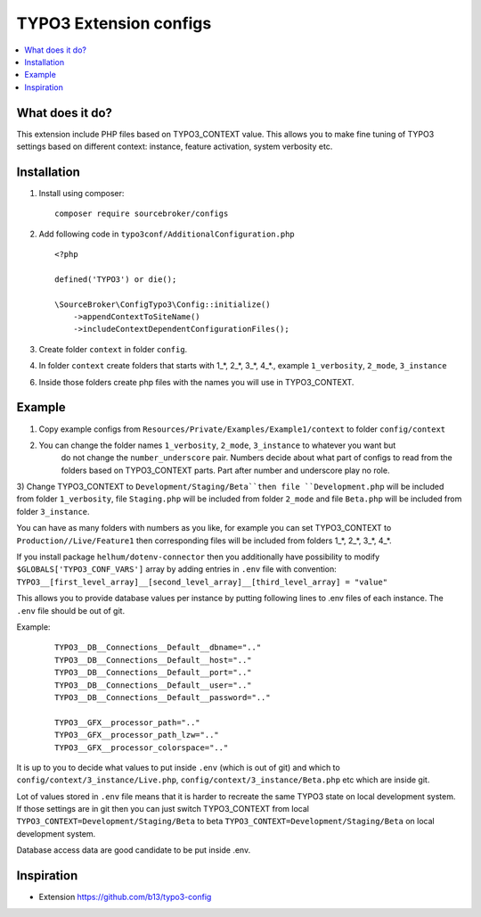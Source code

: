 TYPO3 Extension configs
=======================

.. contents:: :local:

What does it do?
----------------

This extension include PHP files based on TYPO3_CONTEXT value. This allows you to make fine tuning of
TYPO3 settings based on different context: instance, feature activation, system verbosity etc.


Installation
------------

1) Install using composer:

   ::

    composer require sourcebroker/configs

2) Add following code in ``typo3conf/AdditionalConfiguration.php``

   ::

    <?php

    defined('TYPO3') or die();

    \SourceBroker\ConfigTypo3\Config::initialize()
        ->appendContextToSiteName()
        ->includeContextDependentConfigurationFiles();

3) Create folder ``context`` in folder ``config``.

4) In folder ``context`` create folders that starts with 1\_*, 2\_*, 3\_*, 4\_*., example ``1_verbosity``, ``2_mode``,
   ``3_instance``

6) Inside those folders create php files with the names you will use in TYPO3_CONTEXT.

Example
-------

1) Copy example configs from ``Resources/Private/Examples/Example1/context`` to folder ``config/context``

2) You can change the folder names ``1_verbosity``, ``2_mode``, ``3_instance`` to whatever you want but
    do not change the ``number_underscore`` pair. Numbers decide about what part of configs to read from the
    folders based on TYPO3_CONTEXT parts. Part after number and underscore play no role.

3) Change TYPO3_CONTEXT to ``Development/Staging/Beta``then file ``Development.php`` will be included from folder
``1_verbosity``, file ``Staging.php`` will be included from folder ``2_mode`` and file ``Beta.php`` will be included
from folder ``3_instance``.

You can have as many folders with numbers as you like, for example you can set TYPO3_CONTEXT to
``Production//Live/Feature1`` then corresponding files will be included from folders 1\_*, 2\_*, 3\_*, 4\_*.

If you install package ``helhum/dotenv-connector`` then you additionally have possibility to modify
``$GLOBALS['TYPO3_CONF_VARS']`` array by adding entries in ``.env`` file with convention:
``TYPO3__[first_level_array]__[second_level_array]__[third_level_array] = "value"``

This allows you to provide database values per instance by putting following lines to .env files of each instance.
The ``.env`` file should be out of git.

Example:

 ::

    TYPO3__DB__Connections__Default__dbname=".."
    TYPO3__DB__Connections__Default__host=".."
    TYPO3__DB__Connections__Default__port=".."
    TYPO3__DB__Connections__Default__user=".."
    TYPO3__DB__Connections__Default__password=".."

    TYPO3__GFX__processor_path=".."
    TYPO3__GFX__processor_path_lzw=".."
    TYPO3__GFX__processor_colorspace=".."


It is up to you to decide what values to put inside ``.env`` (which is out of git) and which
to ``config/context/3_instance/Live.php``, ``config/context/3_instance/Beta.php`` etc which are inside git.

Lot of values stored in ``.env`` file means that it is harder to recreate the same TYPO3 state on local development system.
If those settings are in git then you can just switch TYPO3_CONTEXT from local ``TYPO3_CONTEXT=Development/Staging/Beta``
to beta ``TYPO3_CONTEXT=Development/Staging/Beta`` on local development system.

Database access data are good candidate to be put inside .env.


Inspiration
-----------

* Extension https://github.com/b13/typo3-config